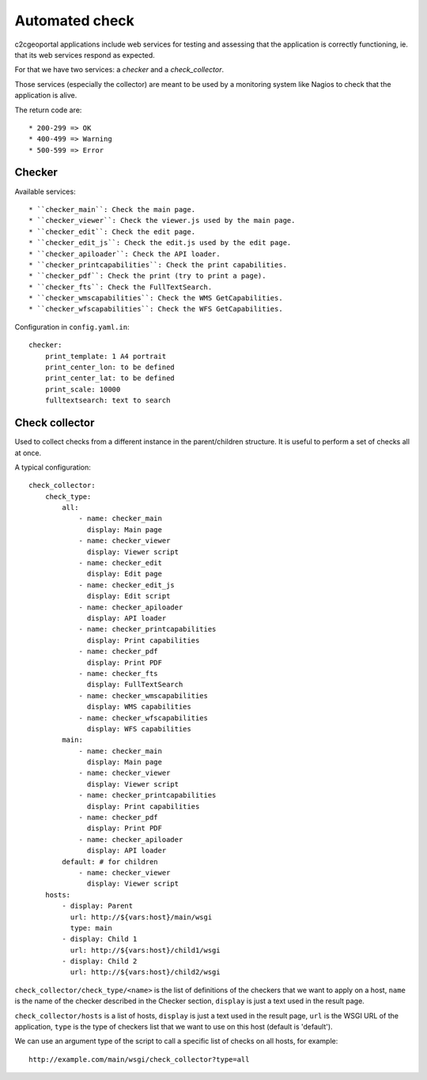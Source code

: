 .. _integrator_checker:

Automated check
===============

c2cgeoportal applications include web services for testing
and assessing that the application is correctly functioning,
ie. that its web services respond as expected.

For that we have two services: a *checker* and a *check_collector*.

Those services (especially the collector) are meant to be used by a
monitoring system like Nagios to check that the application is alive.

The return code are::

  * 200-299 => OK
  * 400-499 => Warning
  * 500-599 => Error

Checker
-------

Available services::

  * ``checker_main``: Check the main page.
  * ``checker_viewer``: Check the viewer.js used by the main page.
  * ``checker_edit``: Check the edit page.
  * ``checker_edit_js``: Check the edit.js used by the edit page.
  * ``checker_apiloader``: Check the API loader.
  * ``checker_printcapabilities``: Check the print capabilities.
  * ``checker_pdf``: Check the print (try to print a page).
  * ``checker_fts``: Check the FullTextSearch.
  * ``checker_wmscapabilities``: Check the WMS GetCapabilities.
  * ``checker_wfscapabilities``: Check the WFS GetCapabilities.

Configuration in ``config.yaml.in``::

    checker:
        print_template: 1 A4 portrait
        print_center_lon: to be defined
        print_center_lat: to be defined
        print_scale: 10000
        fulltextsearch: text to search

Check collector
---------------

Used to collect checks from a different instance in the parent/children
structure. It is useful to perform a set of checks all at once.

A typical configuration::

    check_collector:
        check_type:
            all:
                - name: checker_main
                  display: Main page
                - name: checker_viewer
                  display: Viewer script
                - name: checker_edit
                  display: Edit page
                - name: checker_edit_js
                  display: Edit script
                - name: checker_apiloader
                  display: API loader
                - name: checker_printcapabilities
                  display: Print capabilities
                - name: checker_pdf
                  display: Print PDF
                - name: checker_fts
                  display: FullTextSearch
                - name: checker_wmscapabilities
                  display: WMS capabilities
                - name: checker_wfscapabilities
                  display: WFS capabilities
            main:
                - name: checker_main
                  display: Main page
                - name: checker_viewer
                  display: Viewer script
                - name: checker_printcapabilities
                  display: Print capabilities
                - name: checker_pdf
                  display: Print PDF
                - name: checker_apiloader
                  display: API loader
            default: # for children
                - name: checker_viewer
                  display: Viewer script
        hosts:
            - display: Parent
              url: http://${vars:host}/main/wsgi
              type: main
            - display: Child 1
              url: http://${vars:host}/child1/wsgi
            - display: Child 2
              url: http://${vars:host}/child2/wsgi

``check_collector/check_type/<name>`` is the list of definitions of the
checkers that we want to apply on a host,
``name`` is the name of the checker described in the
Checker section, ``display`` is just a text used in the result page.

``check_collector/hosts`` is a list of hosts, ``display`` is just a text
used in the result page, ``url`` is the WSGI URL of the application,
``type`` is the type of checkers list that we want to use on this host
(default is 'default').

We can use an argument type of the script to call a specific
list of checks on all hosts, for example::

    http://example.com/main/wsgi/check_collector?type=all
